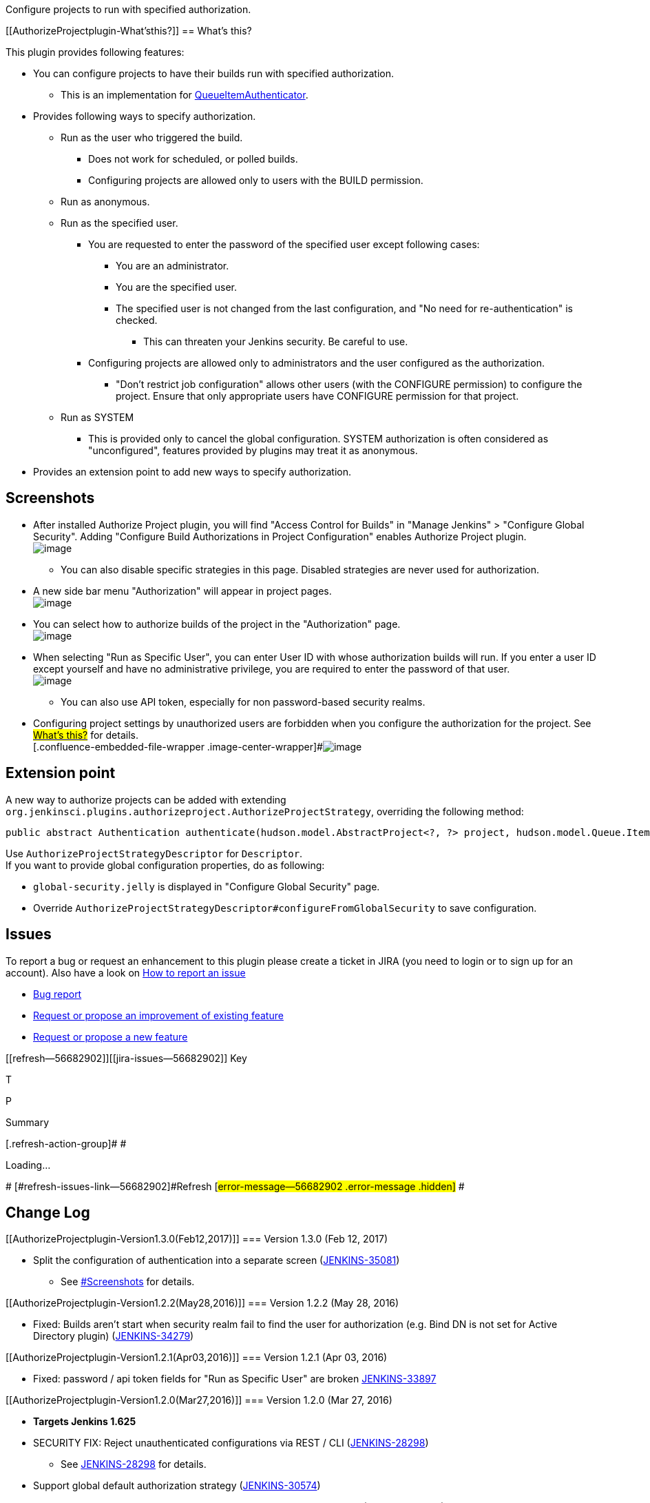 Configure projects to run with specified authorization.

[[AuthorizeProjectplugin-What'sthis?]]
== What's this?

This plugin provides following features:

* You can configure projects to have their builds run with specified
authorization.
** This is an implementation for
http://javadoc.jenkins-ci.org/jenkins/security/QueueItemAuthenticator.html[QueueItemAuthenticator].
* Provides following ways to specify authorization.
** Run as the user who triggered the build.
*** Does not work for scheduled, or polled builds.
*** Configuring projects are allowed only to users with the BUILD
permission.
** Run as anonymous.
** Run as the specified user.
*** You are requested to enter the password of the specified user except
following cases:
**** You are an administrator.
**** You are the specified user.
**** The specified user is not changed from the last configuration, and
"No need for re-authentication" is checked.
***** This can threaten your Jenkins security. Be careful to use.
*** Configuring projects are allowed only to administrators and the user
configured as the authorization.
**** "Don't restrict job configuration" allows other users (with the
CONFIGURE permission) to configure the project. Ensure that only
appropriate users have CONFIGURE permission for that project.
** Run as SYSTEM
*** This is provided only to cancel the global configuration. SYSTEM
authorization is often considered as "unconfigured", features provided
by plugins may treat it as anonymous.
* Provides an extension point to add new ways to specify authorization.

[[AuthorizeProjectplugin-Screenshots]]
== Screenshots

* After installed Authorize Project plugin, you will find "Access
Control for Builds" in "Manage Jenkins" > "Configure Global Security".
Adding "Configure Build Authorizations in Project Configuration" enables
Authorize Project plugin. +
[.confluence-embedded-file-wrapper .image-center-wrapper]#image:docs/images/authorize-project_01_globalsecurity.png[image]#
** You can also disable specific strategies in this page. Disabled
strategies are never used for authorization.
* A new side bar menu "Authorization" will appear in project pages. +
[.confluence-embedded-file-wrapper .image-center-wrapper]#image:docs/images/sidebar.png[image]#
* You can select how to authorize builds of the project in the
"Authorization" page. +
[.confluence-embedded-file-wrapper .image-center-wrapper]#image:docs/images/authorization-page.png[image]#
* When selecting "Run as Specific User", you can enter User ID with
whose authorization builds will run. If you enter a user ID except
yourself and have no administrative privilege, you are required to enter
the password of that user. +
[.confluence-embedded-file-wrapper .image-center-wrapper]#image:docs/images/authorization-page-specific-user.png[image]#
** You can also use API token, especially for non password-based
security realms.
* Configuring project settings by unauthorized users are forbidden when
you configure the authorization for the project. See
https://wiki.jenkins-ci.org/display/JENKINS/Authorize+Project+plugin#AuthorizeProjectplugin-What%27sthis?[#What's
this?] for details. +
[.confluence-embedded-file-wrapper .image-center-wrapper]#image:docs/images/access-denied.png[image]#

[[AuthorizeProjectplugin-Extensionpoint]]
== Extension point

A new way to authorize projects can be added with extending
`+org.jenkinsci.plugins.authorizeproject.AuthorizeProjectStrategy+`,
overriding the following method:

[source,syntaxhighlighter-pre]
----
public abstract Authentication authenticate(hudson.model.AbstractProject<?, ?> project, hudson.model.Queue.Item item);
----

Use `+AuthorizeProjectStrategyDescriptor+` for `+Descriptor+`. +
If you want to provide global configuration properties, do as following:

* `+global-security.jelly+` is displayed in "Configure Global Security"
page.
* Override
`+AuthorizeProjectStrategyDescriptor#configureFromGlobalSecurity+` to
save configuration.

[[AuthorizeProjectplugin-Issues]]
== Issues

To report a bug or request an enhancement to this plugin please create a
ticket in JIRA (you need to login or to sign up for an account). Also
have a look on
https://wiki.jenkins-ci.org/display/JENKINS/How+to+report+an+issue[How
to report an issue]

* https://issues.jenkins-ci.org/secure/CreateIssueDetails!init.jspa?pid=10172&issuetype=1&components=18155&priority=4&assignee=ikedam[Bug
report]
* https://issues.jenkins-ci.org/secure/CreateIssueDetails!init.jspa?pid=10172&issuetype=4&components=18155&priority=4[Request
or propose an improvement of existing feature]
* https://issues.jenkins-ci.org/secure/CreateIssueDetails!init.jspa?pid=10172&issuetype=2&components=18155&priority=4[Request
or propose a new feature]

[[refresh-module--56682902]]
[[refresh--56682902]][[jira-issues--56682902]]
Key

T

P

Summary

[.refresh-action-group]# #

[[refresh-issues-loading--56682902]]
[.aui-icon .aui-icon-wait]#Loading...#

[#refresh-issues-button--56682902]##
[#refresh-issues-link--56682902]#Refresh#
[#error-message--56682902 .error-message .hidden]# #

[[AuthorizeProjectplugin-ChangeLog]]
== Change Log

[[AuthorizeProjectplugin-Version1.3.0(Feb12,2017)]]
=== Version 1.3.0 (Feb 12, 2017)

* Split the configuration of authentication into a separate screen
(https://issues.jenkins-ci.org/browse/JENKINS-35081[JENKINS-35081])
** See
https://wiki.jenkins-ci.org/display/JENKINS/Authorize+Project+plugin#AuthorizeProjectplugin-Screenshots[#Screenshots]
for details.

[[AuthorizeProjectplugin-Version1.2.2(May28,2016)]]
=== Version 1.2.2 (May 28, 2016)

* Fixed: Builds aren't start when security realm fail to find the user
for authorization (e.g. Bind DN is not set for Active Directory plugin)
(https://issues.jenkins-ci.org/browse/JENKINS-34279[JENKINS-34279])

[[AuthorizeProjectplugin-Version1.2.1(Apr03,2016)]]
=== Version 1.2.1 (Apr 03, 2016)

* Fixed: password / api token fields for "Run as Specific User" are
broken https://issues.jenkins-ci.org/browse/JENKINS-33897[JENKINS-33897]

[[AuthorizeProjectplugin-Version1.2.0(Mar27,2016)]]
=== Version 1.2.0 (Mar 27, 2016)

* *Targets Jenkins 1.625*
* SECURITY FIX: Reject unauthenticated configurations via REST / CLI
(https://issues.jenkins-ci.org/browse/JENKINS-28298[JENKINS-28298])
** See
https://wiki.jenkins-ci.org/display/JENKINS/JENKINS-28298[JENKINS-28298]
for details.
* Support global default authorization strategy
(https://issues.jenkins-ci.org/browse/JENKINS-30574[JENKINS-30574])
* Displays an error when a built-in user is used for "Run as Specific
User"
(https://issues.jenkins-ci.org/browse/JENKINS-32769[JENKINS-32769])
* Added "Run as SYSTEM"
(https://issues.jenkins-ci.org/browse/JENKINS-32770[JENKINS-32770])
** Disabled by default for projects. You have to enable it in the global
security configuration page.

[[AuthorizeProjectplugin-Version1.1.0(Aug9,2015)]]
=== Version 1.1.0 (Aug 9, 2015)

* Added a feature to enable / disable strategies.
(https://issues.jenkins-ci.org/browse/JENKINS-28298[JENKINS-28298])
** *"Run as Specific User" is disabled by default. You need to enable it
after upgrading from a prior version if you use it.*
* Supports workflow
(https://issues.jenkins-ci.org/browse/JENKINS-26670[JENKINS-26670])
* Supports apitoken for authentication.
(https://issues.jenkins-ci.org/browse/JENKINS-22470[JENKINS-22470])
* Add support for upcoming $class annotation change
(https://issues.jenkins-ci.org/browse/JENKINS-25403[JENKINS-25403])

[[AuthorizeProjectplugin-Version1.0.3(Apr14,2014)]]
=== Version 1.0.3 (Apr 14, 2014)

* *SECURITY FIX*: Authentication of "Run as Specific User" is easily
bypassed by REST/CLIadded (Fixed
https://issues.jenkins-ci.org/browse/JENKINS-22469[JENKINS-22469])
* Replaced radio buttons to dropdown selecting authorization strategies
(Fixed
https://issues.jenkins-ci.org/browse/JENKINS-20786[JENKINS-20786])

[[AuthorizeProjectplugin-Version1.0.2(Feb22,2014)]]
=== Version 1.0.2 (Feb 22, 2014)

* added `+AuthorizeProjectStrategyDescriptor+`
https://issues.jenkins-ci.org/browse/JENKINS-20812[JENKINS-20812]
* Not to send the password value to test whether password is required.

[[AuthorizeProjectplugin-Version1.0.1(Nov30,2013)]]
=== Version 1.0.1 (Nov 30, 2013)

* Fix a problem that a new user created if you authenticate with
non-existent user (Fix
https://issues.jenkins-ci.org/browse/JENKINS-20784[JENKINS-20784])
* Works with MatrixProject (Fix
https://issues.jenkins-ci.org/browse/JENKINS-20785[JENKINS-20785])

[[AuthorizeProjectplugin-Version1.0.0(Nov24,2013)]]
=== Version 1.0.0 (Nov 24, 2013)

* Initial release.
